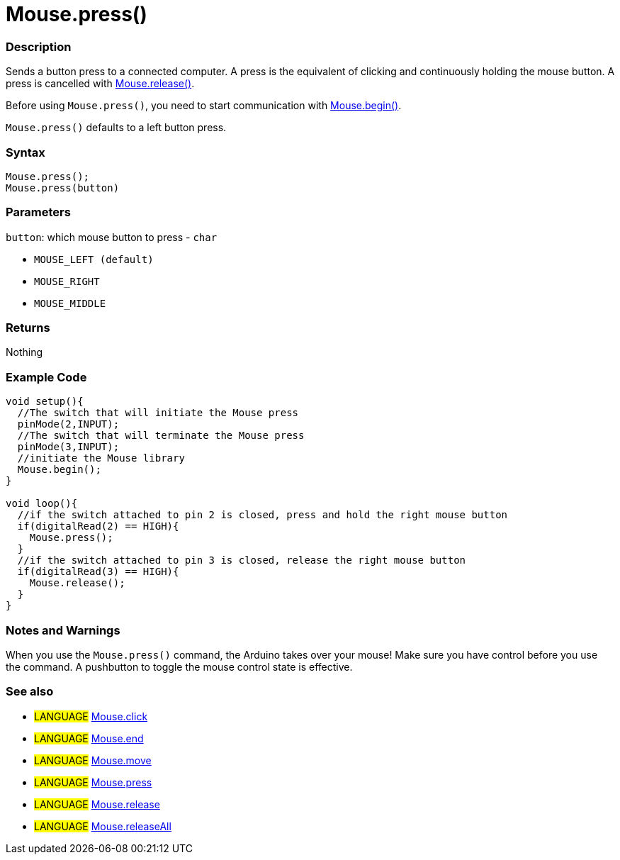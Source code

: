 :source-highlighter: pygments
:pygments-style: arduino



= Mouse.press()


// OVERVIEW SECTION STARTS
[#overview]
--

[float]
=== Description
Sends a button press to a connected computer. A press is the equivalent of clicking and continuously holding the mouse button. A press is cancelled with link:../mouseRelease[Mouse.release()].

Before using `Mouse.press()`, you need to start communication with link:../mouseBegin[Mouse.begin()].

`Mouse.press()` defaults to a left button press.
[%hardbreaks]


[float]
=== Syntax
`Mouse.press();` +
`Mouse.press(button)`


[float]
=== Parameters
`button`: which mouse button to press - `char`

* `MOUSE_LEFT (default)`

* `MOUSE_RIGHT`

* `MOUSE_MIDDLE`

[float]
=== Returns
Nothing

--
// OVERVIEW SECTION ENDS




// HOW TO USE SECTION STARTS
[#howtouse]
--

[float]
=== Example Code
// Describe what the example code is all about and add relevant code   ►►►►► THIS SECTION IS MANDATORY ◄◄◄◄◄


[source,arduino]
----
void setup(){
  //The switch that will initiate the Mouse press
  pinMode(2,INPUT);
  //The switch that will terminate the Mouse press
  pinMode(3,INPUT);
  //initiate the Mouse library
  Mouse.begin();
}

void loop(){
  //if the switch attached to pin 2 is closed, press and hold the right mouse button
  if(digitalRead(2) == HIGH){
    Mouse.press();
  }
  //if the switch attached to pin 3 is closed, release the right mouse button
  if(digitalRead(3) == HIGH){
    Mouse.release();
  }
}
----
[%hardbreaks]

[float]
=== Notes and Warnings
When you use the `Mouse.press()` command, the Arduino takes over your mouse! Make sure you have control before you use the command. A pushbutton to toggle the mouse control state is effective.
[%hardbreaks]

[float]
=== See also
// Link relevant content by category, such as other Reference terms (please add the tag #LANGUAGE#),
// definitions (please add the tag #DEFINITION#), and examples of Projects and Tutorials
// (please add the tag #EXAMPLE#)  ►►►►► THIS SECTION IS MANDATORY ◄◄◄◄◄
[role="language"]
* #LANGUAGE# link:../mouseClick[Mouse.click] +
* #LANGUAGE# link:../mouseEnd[Mouse.end] +
* #LANGUAGE# link:../mouseMove[Mouse.move] +
* #LANGUAGE# link:../mousePress[Mouse.press] +
* #LANGUAGE# link:../mouseRelease[Mouse.release] +
* #LANGUAGE# link:../mouseIsPressed[Mouse.releaseAll]

--
// HOW TO USE SECTION ENDS
